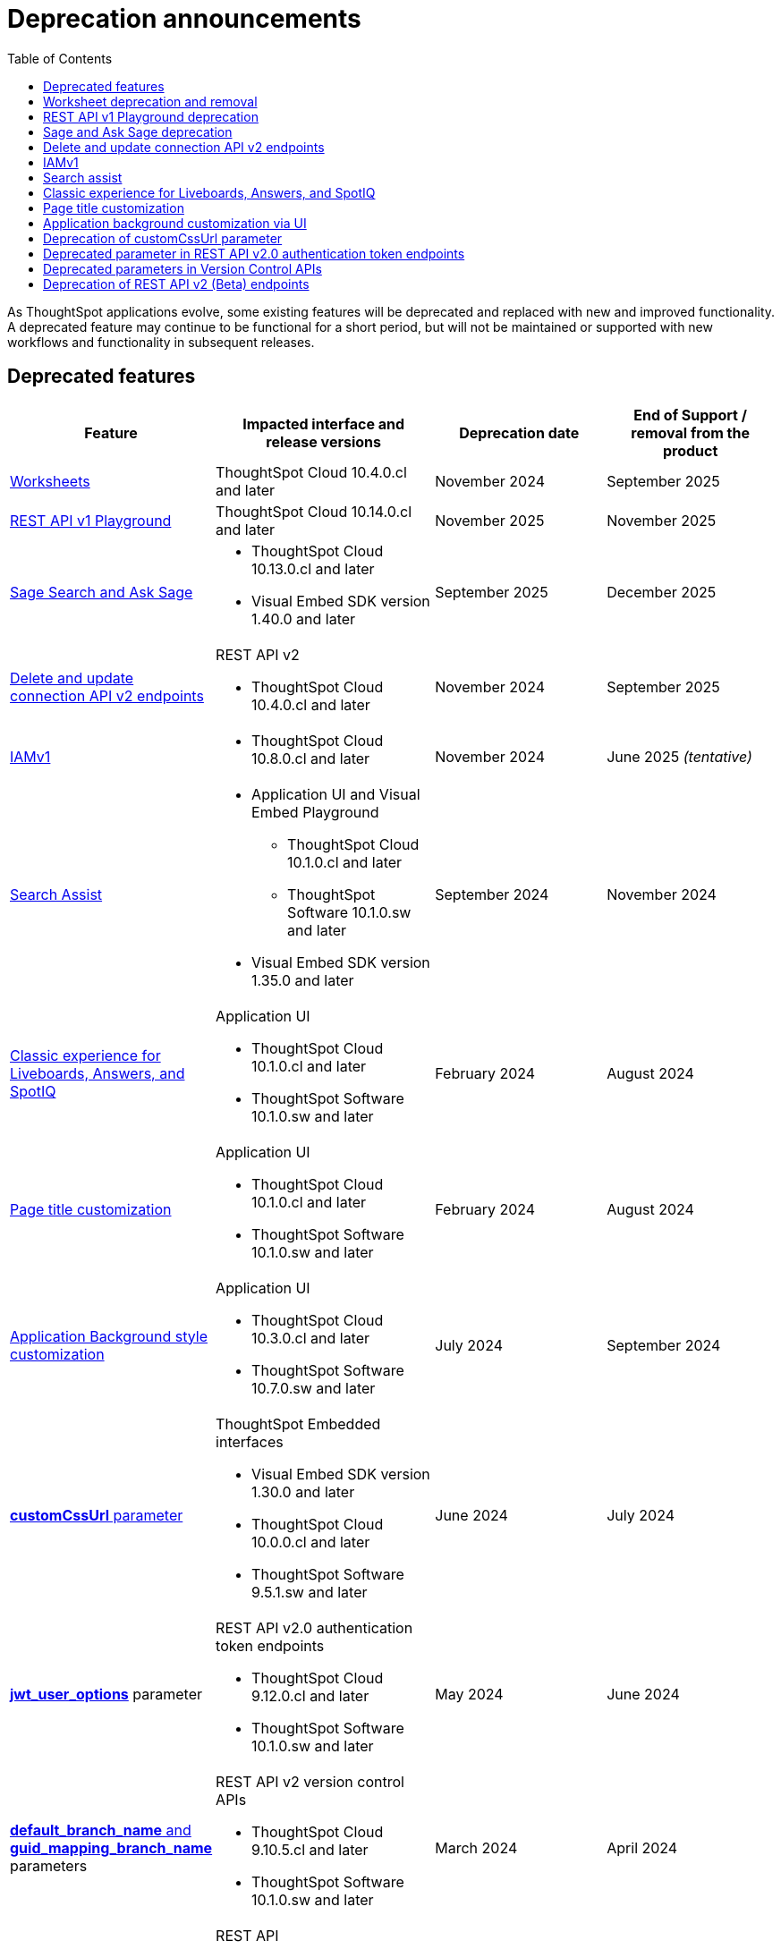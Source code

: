 = Deprecation announcements
:toc: true
:toclevels: 1

:page-title: Deprecation announcements
:page-pageid: deprecated-features
:page-description: This article lists features deprecated and no longer supported in ThoughtSpot Embedded

As ThoughtSpot applications evolve, some existing features will be deprecated and replaced with new and improved functionality. A deprecated feature may continue to be functional for a short period, but will not be maintained or supported with new workflows and functionality in subsequent releases.

== Deprecated features

[width="100%" cols="4,5,4,4"]
[options='header']
|=====
|Feature|Impacted interface and release versions|Deprecation date |End of Support / removal from the product

a|xref:deprecated-features.adoc#_worksheet_deprecation_and_removal[Worksheets] a| ThoughtSpot Cloud 10.4.0.cl and later
|November 2024 | September 2025

a|xref:deprecated-features.adoc#restApiPlayground[REST API v1 Playground] a| ThoughtSpot Cloud 10.14.0.cl and later
|November 2025 | November 2025

a|xref:deprecated-features.adoc#SageDeprecationNotice[Sage Search and Ask Sage] a|
* ThoughtSpot Cloud 10.13.0.cl and later
* Visual Embed SDK version 1.40.0 and later
| September 2025 | December 2025
a|xref:deprecated-features.adoc#connectionAPIs[Delete and update connection API v2 endpoints]

a|REST API v2 +

* ThoughtSpot Cloud 10.4.0.cl and later|November 2024 a| September 2025

|xref:deprecated-features.adoc#IAMv1[IAMv1] a|

* ThoughtSpot Cloud 10.8.0.cl and later

|November 2024 | June 2025 __(tentative)__

|xref:deprecated-features.adoc#_search_assist[Search Assist] a|
* Application UI and Visual Embed Playground +
** ThoughtSpot Cloud 10.1.0.cl and later
** ThoughtSpot Software 10.1.0.sw and later

* Visual Embed SDK version 1.35.0 and later
|September 2024 | November 2024

|xref:deprecated-features.adoc#classicExpDeprecation[Classic experience for Liveboards, Answers, and SpotIQ] a|Application UI +

* ThoughtSpot Cloud 10.1.0.cl and later
* ThoughtSpot Software 10.1.0.sw and later|February 2024| August 2024
|xref:deprecated-features.adoc#_page_title_customization[Page title customization] a|Application UI +

* ThoughtSpot Cloud 10.1.0.cl and later
* ThoughtSpot Software 10.1.0.sw and later|February 2024| August 2024
|xref:deprecated-features.adoc#_application_background_customization_via_ui[Application Background style customization] a|Application UI +

* ThoughtSpot Cloud 10.3.0.cl and later
* ThoughtSpot Software 10.7.0.sw and later |July 2024|September 2024
|xref:deprecated-features.adoc#_deprecation_of_customcssurl_parameter[*customCssUrl* parameter] a|ThoughtSpot Embedded interfaces +

* Visual Embed SDK version 1.30.0 and later
* ThoughtSpot Cloud 10.0.0.cl and later
* ThoughtSpot Software 9.5.1.sw and later|June 2024|July 2024
a|xref:deprecated-features.adoc#_deprecated_parameter_in_rest_api_v2_0_authentication_token_endpoints[*jwt_user_options*] parameter a| REST API v2.0 authentication token endpoints +

* ThoughtSpot Cloud 9.12.0.cl and later
* ThoughtSpot Software 10.1.0.sw and later
|May 2024 | June 2024
|xref:deprecated-features.adoc#_deprecated_parameters_in_version_control_apis[*default_branch_name* and *guid_mapping_branch_name*] parameters a|REST API v2 version control APIs

* ThoughtSpot Cloud 9.10.5.cl and later
* ThoughtSpot Software 10.1.0.sw and later|March 2024|April 2024

|xref:deprecated-features.adoc#_deprecation_of_rest_api_v2_beta_endpoints[REST API v2 ^Beta^ endpoints] a|REST API +

* ThoughtSpot Cloud 9.0.0.cl and later
* ThoughtSpot Software 9.0.1.sw and later
|September 2022| January 2023
||||
|=====
 
== Worksheet deprecation and removal

Starting with 10.4.0.cl, Worksheets are deprecated and disabled by default in ThoughtSpot. In ThoughtSpot Cloud  10.12.0.cl and later versions, the ability to create new Worksheets will be removed, and all existing Worksheets will be automatically migrated to Models.

Impact on your instance::

All existing Worksheets on your instance will be migrated automatically to Models, and Worksheets will no longer be available in the ThoughtSpot UI after the 10.12.0.cl release. Note that even adding a dbt connection will result in the creation of a Model. However, if you are using Worksheets in Git workflows or CI/CD pipelines that rely on import or create, those will continue to work temporarily until 10.13.0.cl.
+
Starting with 10.13.0.cl, import of worksheet TMLs will be blocked. Any such operations will fail with an error, requiring users to convert Worksheets to Models before importing. You may want to update your CI/CD and Git workflows to use Model TMLs instead of Worksheets.

Recommended action::
* If your instance has Worksheets, verify whether they are replaced with Models after your instance is upgraded to 10.12.0.cl.
* If you are importing Worksheet TML, the import operation will fail. Therefore, ThoughtSpot recommends converting Worksheets to Models and then importing Model TMLs to ThoughtSpot.
* Update your CI/CD and Git workflows to use Model TMLs instead of Worksheets.
* In REST APIs, the subtypes of `LOGICAL_TABLE`  objects may still be referred to as Worksheet. However, these subtypes  imply Models. When you specify subtype `WORKSHEET`, the API will include Models in the response or operation.
* You may find the "Worksheet" terminology in the Visual Embed SDK configuration properties and feature flags; for example, the `worksheetId` property in Spotter embed. However, when configuring these settings, use the Model object and its associated properties.

[#restApiPlayground]
== REST API v1 Playground deprecation

The REST API v1 Playground experience that is currently available from the *Develop* page of the ThoughtSpot UI will be removed from the UI in the 10.14.0.cl release version.

Impact on your instance::
Only the REST API v1 Playground will be removed from the ThoughtSpot UI. However, the REST API v1 endpoints will still be available for API calls from client applications and will continue to function as usual.

Recommended action::
When the REST API v1 Playground is no longer available in the ThoughtSpot UI, use the xref:rest-api-reference.adoc[REST API v1 Reference Guide] for information about the REST API v1 endpoints, request and response flows. Additionally, ThoughtSpot recommends that you gradually migrate your application workflows to REST API v2 endpoints. The REST API v2 framework is regularly updated with new enhancements and bug fixes, and also offers a more standardized API experience.

[#SageDeprecationNotice]
== Sage and Ask Sage deprecation

The Sage Search (the legacy Natural Language Search interface) and *Ask Sage* features are deprecated from 10.11.0.cl and will be removed from the product in December 2025.
Along with this, the xref:SageEmbed.adoc[SageEmbed] library in the Visual Embed SDK will also be deprecated.

//with no new enhancements or bug fixes supported after July 2025.

Impact on your instance::
This change will impact all ThoughtSpot instances and applications that use the xref:embed-nls.adoc[Natural Language Search (legacy) interface embedded using the SageEmbed] library in Visual Embed SDK.

Recommended action::
Customers using the legacy Natural Language Search interface and *Ask Sage* in their embedding applications are advised to upgrade to Spotter. We recommend that you start using Spotter by the 10.11.0.cl release (July 2025), so that you have sufficient time to test your rollout. +
Spotter provides advanced natural language search capabilities and a conversational interface to allow users to interact with the AI analyst and ask follow-up questions. To know more about Spotter and learn how to embed Spotter in your embedding application, refer to the following documentation:

* link:https://www.thoughtspot.com/product/ai-analyst[About Spotter, window=_blank]
* xref:embed-spotter.adoc[How to embed Spotter]
* link:https://docs.thoughtspot.com/cloud/latest/spotter[How to use Spotter, window=_blank]
+
For additional queries and assistance, contact ThoughtSpot Support.

[#connectionAPIs]
== Delete and update connection API v2 endpoints
The following Connection API v2 endpoints are deprecated and will be removed from the product in September 2025: +

* +++<a href="{{navprefix}}/restV2-playground?apiResourceId=http%2Fapi-endpoints%2Fconnections%2Fdelete-connection">POST /api/rest/2.0/connection/delete</a>+++
* +++<a href="{{navprefix}}/restV2-playground?apiResourceId=http%2Fapi-endpoints%2Fconnections%2Fupdate-connection">POST /api/rest/2.0/connection/update </a>+++

**Effective from** +
ThoughtSpot Cloud 10.4.0.cl

=== Recommended action
Use the following API endpoints to update and delete connection objects: +

* +++<a href="{{navprefix}}/restV2-playground?apiResourceId=http%2Fapi-endpoints%2Fconnections%2Fupdate-connection-v2">POST /api/rest/2.0/connections/{connection_identifier}/update </a>+++
* +++<a href="{{navprefix}}/restV2-playground?apiResourceId=http%2Fapi-endpoints%2Fconnections%2Fdelete-connection-v2">POST /api/rest/2.0/connections/{connection_identifier}/delete </a>+++

Note that the `connection_identifier` in both these endpoints is a path parameter and must be included in the request URLs for update and delete operations.

[#IAMv1]
== IAMv1
Identity and Access Management (IAMv1) will be deprecated for all ThoughtSpot embedded customers tentatively in 10.8.0.cl. IAMv2 will be enabled on ThoughtSpot instances during maintenance windows from 10.4.0.cl onwards.

Effective from::
* ThoughtSpot Cloud 10.8.0.cl

=== Recommended action

* Ensure that you are ready for migration by reviewing and following the link:https://docs.thoughtspot.com/cloud/latest/okta-iam#_before_migrating_to_iam_v2[steps in the product documentation, window=_blank], so that there is no login disruption for your users after migration. +
For more information, see link:https://docs.thoughtspot.com/cloud/latest/okta-iam[Identity and Access Management V2, window=_blank].
* Accept in-product notifications for IAM updates.
* Contact link:https://community.thoughtspot.com/customers/s/contactsupport[ThoughtSpot Support] for assistance.

== Search assist

The Search Assist feature in **Data workspace** > **Worksheets** is deprecated. Due to this, the **Enable Search Assist** checkbox in the Visual Embed Playground and `enableSearchAssist` property in the SDK may not show the intended result.

Effective from::
* ThoughtSpot Cloud 10.1.0.cl
* ThoughtSpot Software 10.1.0.sw

Recommended action::
The Search Assist feature for Worksheets and the **Enable Search Assist** checkbox in Search Embed Playground will be removed from ThoughtSpot application in 10.4.0.cl. If your embedding application uses the `enableSearchAssist` property, you may want to update your deployment.

[#classicExpDeprecation]
== Classic experience for Liveboards, Answers, and SpotIQ
Starting from 10.1.0.cl, classic experience for Liveboards, Answers, and SpotIQ will no longer be available. On ThoughtSpot embedded instances, developers will no longer be able to switch to the Liveboard classic experience using the `liveboardV2` parameter in the Visual Embed SDK.

Effective from::
* ThoughtSpot Cloud 10.1.0.cl
* ThoughtSpot Software 10.1.0.sw

=== Recommended action
If you are using Liveboards in the classic experience mode, note that the new experience will become the only available option when your instance is upgraded to 10.1.0.cl. On ThoughtSpot embedded instances, the `"liveboardv2":"false"` setting in the SDK becomes invalid as classic experience will no longer be available.

== Page title customization
The Page title customization option on the **Admin** > **Style customization** and **Develop** > **Customizations** > **Styles** page is deprecated and removed from the UI. The **Page title** customization setting allowed administrators and developers to customize the title of the browser tab for ThoughtSpot application pages. This setting is deprecated to allow administrators to use the **Product name** parameter in the **Admin** > **Onboarding** page as a single setting to customize product name for all purposes.

Effective from::
* ThoughtSpot Cloud 10.1.0.cl
* ThoughtSpot Software 10.1.0.sw

=== Recommended action
If you have customized the **Page title** setting, after your instance is upgraded to 10.1.0.cl, the browser tab loading ThoughtSpot application pages will display the title in the following format:

* Liveboard or Answer page - `<Object name> | <Product name>`
* Other application pages - `<Product name>`

Administrators can use the **Product name** parameter in the **Admin** > **Onboarding** page to customize the product name displayed in browser tab titles.

Note that this change will not impact full application embedding if your host application uses its own browser tab titles.

== Application background customization via UI

The application background customization option that is currently available on the **Admin** > **Style customization** and **Develop** > **Customizations** > **Styles** will be deprecated in the upcoming version.

Effective from::
* ThoughtSpot Cloud 10.3.0.cl
* ThoughtSpot Software 10.7.0.sw

=== Recommended action
To customize the background color of ThoughtSpot application, use the `--ts-var-root-background` CSS variable available with the CSS customization framework and Visual Embed SDK. For more information, see xref:css-customization.adoc[CSS customization framework].

== Deprecation of customCssUrl parameter

The `customCssUrl` parameter in the xref:EmbedConfig.adoc#_customcssurl[EmbedConfig interface] in the Visual Embed SDK is deprecated and will not be supported in future release versions.

Effective from::
* Visual Embed SDK version 1.30.0
* ThoughtSpot Cloud 10.0.0.cl
* ThoughtSpot Software 9.5.1.sw

=== Recommended action
If you are using the xref:css-customization.adoc[CSS variables and overrides] feature to rebrand or customize embedded pages, no action is required. However, if your implementation uses the `customCssUrl` parameter in the xref:EmbedConfig.adoc#_customcssurl[EmbedConfig interface] to point to a custom CSS file, ThoughtSpot recommends switching to the `customCSSUrl` property in the xref:CustomStyles.adoc#_customcssurl[customizations interface] in the `init` code as shown in this example:

[source,JavaScript]
----
init({
  thoughtSpotHost: "https://<ThoughtSpot-Host>",
  authType: AuthType.None,
  customizations: {
    style: {
       customCSSUrl: 'https://cdn.jsdelivr.net/cssfilename.css',
    },
  },
});
----

If you are embedding ThoughtSpot without the SDK, you can switch to Visual Embed SDK and use the customization framework, or contact ThoughtSpot Support to configure your embed to point to your custom CSS file.

== Deprecated parameter in REST API v2.0 authentication token endpoints

The `jwt_user_options` object property in `/api/rest/2.0/auth/token/full` and `/api/rest/2.0/auth/token/object` is deprecated.

Effective from::
* ThoughtSpot Cloud 9.12.0.cl
* ThoughtSpot Software 10.1.0.sw

=== Recommended action
Use the `user_parameters` property available with the `/api/rest/2.0/auth/token/full` and `/api/rest/2.0/auth/token/object` endpoints to define security entitlements to a user session. +
For more information, see xref:abac-user-parameters.adoc[ABAC via token][beta betaBackground]^Beta^.

== Deprecated parameters in Version Control APIs

The `default_branch_name` and `guid_mapping_branch_name` parameters available with the  `/api/rest/2.0/vcs/git/config/create` and  `/api/rest/2.0/vcs/git/config/update` endpoints are deprecated.

Effective from::
* ThoughtSpot Cloud 9.10.5.cl
* ThoughtSpot Software 10.1.0.sw

=== Recommended action

* `default_branch_name` is replaced by the `commit_branch_name` parameter.
* `guid_mapping_branch_name` is replaced by the `configuration_branch_name` parameter.

Use the new parameters to configure Git branches for version control. For more information, see xref:version_control.adoc[Git integration and version control].

== Deprecation of REST API v2 (Beta) endpoints

The REST API v2 [beta betaBackground]^Beta^ endpoints are deprecated from 8.10.0.cl release. These API endpoints will remain functional but will not be accessible from the REST API Playground page from 9.0.0.cl onwards.

Effective from::
* ThoughtSpot Cloud 8.10.0.cl
* ThoughtSpot Software 9.0.1.sw

=== Recommended action
If your current deployment uses REST API v2 [beta betaBackground]^Beta^ endpoints, your implementation may continue to work. However, we recommend transitioning to the REST API v2.0 endpoints as and when ThoughtSpot rolls out the new APIs for production use cases and General Availability (GA).

=== REST API SDK for v2 (Beta) endpoints
The REST API v2 [beta betaBackground]^Beta^ SDK is deprecated from 8.8.0.cl onwards. ThoughtSpot does not recommend using REST API SDK to call REST API v2 [beta betaBackground]^Beta^ v2.0 endpoints.

Effective from::
* ThoughtSpot Cloud 8.8.0.cl
* ThoughtSpot Software 9.0.1.sw

=== Recommended action
Use the new version of REST API v2.0 endpoints and SDK versions available for these endpoints. For more information, see xref:rest-api-sdk-libraries.adoc[REST API v2.0 SDKs].

==== Documentation
Starting from 9.0.0.cl, the API documentation for the REST API v2 [beta betaBackground]^Beta^ endpoints will not be accessible from the REST API Playground in ThoughtSpot.
For information about the REST API v2 [beta betaBackground]^Beta^ endpoints, see xref:rest-api-v2-reference-beta.adoc[REST API v2 ^Beta^ reference].

Recommended action::
For information about REST API v2.0 endpoints, refer to the following articles and visit the link:{{navprefix}}/restV2-playground?apiResourceId=http%2Fgetting-started%2Fintroduction[REST API v2 Playground].

* xref:rest-api-v2-getstarted.adoc[REST API v2.0]
* xref:rest-api-v1v2-comparison.adoc[REST API v1 and v2.0 comparison]
